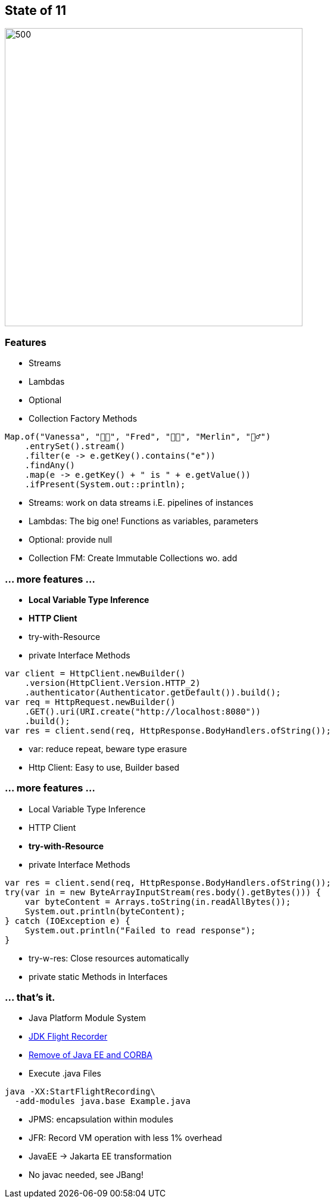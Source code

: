 == State of 11

image::images/Reward_duke.svg[500,500]

=== Features

* Streams
* Lambdas
* Optional
* Collection Factory Methods

[source,java]
----
Map.of("Vanessa", "👧🏻", "Fred", "👶🏼", "Merlin", "🧙‍♂️")
    .entrySet().stream()
    .filter(e -> e.getKey().contains("e"))
    .findAny()
    .map(e -> e.getKey() + " is " + e.getValue())
    .ifPresent(System.out::println);
----

[.notes]
--
* Streams: work on data streams i.E. pipelines of instances
* Lambdas: The big one!
Functions as variables, parameters
* Optional: provide null
* Collection FM: Create Immutable Collections wo. add
--

=== ... more features ...

* *Local Variable Type Inference*
* *HTTP Client*
* try-with-Resource
* private Interface Methods

[source,java]
----
var client = HttpClient.newBuilder()
    .version(HttpClient.Version.HTTP_2)
    .authenticator(Authenticator.getDefault()).build();
var req = HttpRequest.newBuilder()
    .GET().uri(URI.create("http://localhost:8080"))
    .build();
var res = client.send(req, HttpResponse.BodyHandlers.ofString());
----

[.notes]
--
* var: reduce repeat, beware type erasure
* Http Client: Easy to use, Builder based
--

=== ... more features ...

* Local Variable Type Inference
* HTTP Client
* *try-with-Resource*
* private Interface Methods

[source,java]
----
var res = client.send(req, HttpResponse.BodyHandlers.ofString());
try(var in = new ByteArrayInputStream(res.body().getBytes())) {
    var byteContent = Arrays.toString(in.readAllBytes());
    System.out.println(byteContent);
} catch (IOException e) {
    System.out.println("Failed to read response");
}
----

[.notes]
--
* try-w-res: Close resources automatically
* private static Methods in Interfaces
--

=== ... that's it.

* Java Platform Module System
* https://openjdk.org/jeps/328[JDK Flight Recorder]
* https://openjdk.org/jeps/320[Remove of Java EE and CORBA]
* Execute .java Files

[source,bash]
----
java -XX:StartFlightRecording\
  -add-modules java.base Example.java
----

[.notes]
--
* JPMS: encapsulation within modules
* JFR: Record VM operation with less 1% overhead
* JavaEE -> Jakarta EE transformation
* No javac needed, see JBang!
--
